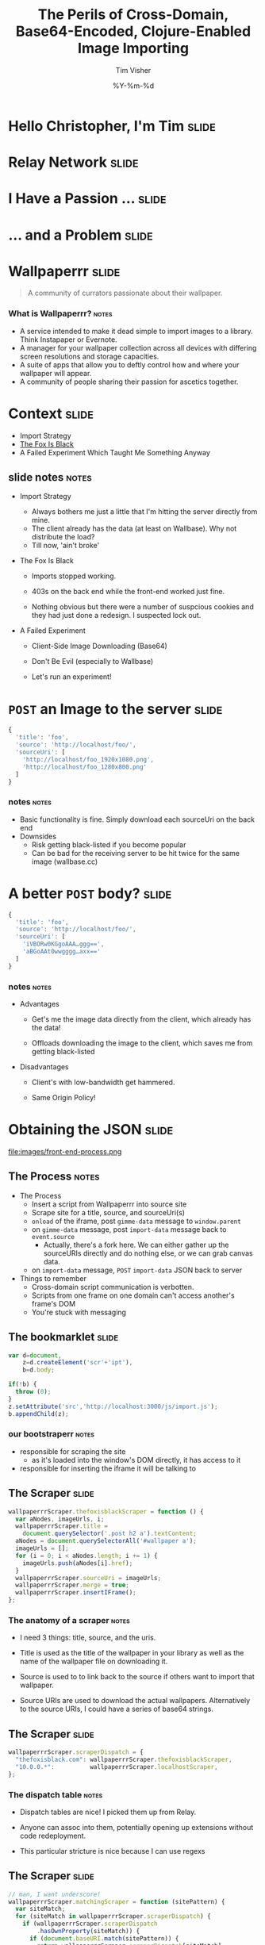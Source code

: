 #+Title: The Perils of Cross-Domain, Base64-Encoded, Clojure-Enabled Image Importing
#+DATE: %Y-%m-%d
#+AUTHOR: Tim Visher
#+Babel: :results silent

* Hello Christopher, I'm Tim                                          :slide:

  [[file:images/avatar.jpg]]

* Relay Network                                                       :slide:

  [[file:images/rly201.png]]

* I Have a Passion …                                                  :slide:

  [[file:images/wallpaperrr-icon.png]]

* … and a Problem                                                     :slide:

  [[file:images/the-problem.png]]

* Wallpaperrr                                                         :slide:

  #+BEGIN_QUOTE
  A community of currators passionate about their wallpaper.
  #+END_QUOTE

  [[file:images/wallpaperrr.png]]
  
*** What is Wallpaperrr?                                              :notes:
      - A service intended to make it dead simple to import images to a library. Think Instapaper or Evernote.
      - A manager for your wallpaper collection across all devices with differing screen resolutions and storage capacities.
      - A suite of apps that allow you to deftly control how and where your wallpaper will appear.
      - A community of people sharing their passion for ascetics together.

* Context                                                             :slide:

  - Import Strategy
  - [[http://www.thefoxisblack.com/category/the-desktop-wallpaper-project/][The Fox Is Black]]
  - A Failed Experiment Which Taught Me Something Anyway 

** slide notes                                                        :notes:

   - Import Strategy
     - Always bothers me just a little that I'm hitting the server directly from mine.
     - The client already has the data (at least on Wallbase). Why not distribute the load?
     - Till now, 'ain't broke'

   - The Fox Is Black

     - Imports stopped working.

     - 403s on the back end while the front-end worked just fine.

     - Nothing obvious but there were a number of suspcious cookies and they had just done a redesign. I suspected lock out.

   - A Failed Experiment

     - Client-Side Image Downloading (Base64)

     - Don't Be Evil (especially to Wallbase)

     - Let's run an experiment!

* =POST= an Image to the server                                       :slide:

#+begin_src js
  {
    'title': 'foo',
    'source': 'http://localhost/foo/',
    'sourceUri': [
      'http://localhost/foo_1920x1080.png',
      'http://localhost/foo_1280x800.png'
    ]
  }
#+end_src

*** notes                                                             :notes:

    - Basic functionality is fine. Simply download each sourceUri on the back end
    - Downsides
      - Risk getting black-listed if you become popular
      - Can be bad for the receiving server to be hit twice for the same image (wallbase.cc)

* A better =POST= body?                                               :slide:

#+begin_src js
  {
    'title': 'foo',
    'source': 'http://localhost/foo/',
    'sourceUri': [
      'iVBORw0KGgoAAA…ggg==',
      'aBGoAAt0wwgggg…axx=='
    ]
  }
#+end_src

*** notes                                                             :notes:

    - Advantages

      - Get's me the image data directly from the client, which already has the data!

      - Offloads downloading the image to the client, which saves me from getting black-listed

    - Disadvantages

      - Client's with low-bandwidth get hammered.

      - Same Origin Policy!

* Obtaining the JSON                                                  :slide:

  file:images/front-end-process.png

** The Process                                                        :notes:

   - The Process
     - Insert a script from Wallpaperrr into source site
     - Scrape site for a title, source, and sourceUri(s)
     - =onload= of the iframe, post =gimme-data= message to =window.parent=
     - on =gimme-data= message, post =import-data= message back to =event.source=
       - Actually, there's a fork here. We can either gather up the sourceURIs directly and do nothing else, or we can grab canvas data.
     - on =import-data= message, =POST= =import-data= JSON back to server
   - Things to remember
     - Cross-domain script communication is verbotten.
     - Scripts from one frame on one domain can't access another's frame's DOM
     - You're stuck with messaging

** The bookmarklet                                                    :slide:

#+begin_src js
  var d=document,
      z=d.createElement('scr'+'ipt'),
      b=d.body;

  if(!b) {
    throw (0);
  }
  z.setAttribute('src','http://localhost:3000/js/import.js');
  b.appendChild(z);

#+end_src

*** our bootstraperr                                                  :notes:

    - responsible for scraping the site
      - as it's loaded into the window's DOM directly, it has access to it
    - responsible for inserting the iframe it will be talking to

** The Scraper                                                        :slide:

#+begin_src js
  wallpaperrrScraper.thefoxisblackScraper = function () {
    var aNodes, imageUrls, i;
    wallpaperrrScraper.title =
      document.querySelector('.post h2 a').textContent;
    aNodes = document.querySelectorAll('#wallpaper a');
    imageUrls = [];
    for (i = 0; i < aNodes.length; i += 1) {
      imageUrls.push(aNodes[i].href);
    }
    wallpaperrrScraper.sourceUri = imageUrls;
    wallpaperrrScraper.merge = true;
    wallpaperrrScraper.insertIFrame();
  };
#+end_src

*** The anatomy of a scraper                                          :notes:

    - I need 3 things: title, source, and the uris.

    - Title is used as the title of the wallpaper in your library as well as the name of the wallpaper file on downloading it.

    - Source is used to to link back to the source if others want to import that wallpaper.

    - Source URIs are used to download the actual wallpapers. Alternatively to the source URIs, I could have a series of base64 strings.

** The Scraper                                                        :slide:

#+begin_src js
  wallpaperrrScraper.scraperDispatch = {
    "thefoxisblack.com": wallpaperrrScraper.thefoxisblackScraper,
    "10.0.0.*":          wallpaperrrScraper.localhostScraper,
  };
#+end_src

*** The dispatch table                                                :notes:

   - Dispatch tables are nice! I picked them up from Relay.

   - Anyone can assoc into them, potentially opening up extensions without code redeployment.

   - This particular stricture is nice because I can use regexs

** The Scraper                                                        :slide:

   #+begin_src js
     // man, I want underscore!
     wallpaperrrScraper.matchingScraper = function (sitePattern) {
       var siteMatch;
       for (siteMatch in wallpaperrrScraper.scraperDispatch) {
         if (wallpaperrrScraper.scraperDispatch
             .hasOwnProperty(siteMatch)) {
           if (document.baseURI.match(sitePattern)) {
             return wallpaperrrScraper.scraperDispatch[siteMatch];
           }
         }
       }
     };
   #+end_src

*** Selecting a scraper                                               :notes:

    - If I were using underscore, this'd be a lot easier. Que Sera, Sera.
    - Remember to use =hasOwnProperty= if you're iterating over an object's properties.
    - Passing a string to =match= works nicely and allows us to use regexs.

** The Scraper                                                        :slide:

#+begin_src js
  wallpaperrrScraper.scrapeSite = function () {
    var siteScraper;

    siteScraper = wallpaperrrScraper.matchingScraper();

    return siteScraper ? siteScraper() : wallpaperrrScraper.defaultScraper();
  };
#+end_src

*** Calling the scraper                                               :notes:

    - We provide a default scraper.
    - A saner language would let me get a key out of a map with a default.

** The =iframe=

#+begin_src js
  // import.js
  wallpaperrrScraper.insertIFrame = function () {
    var i, isrc;
    i =  document.createElement('iframe');
    i.setAttribute('id', 'addFrame');
    i.setAttribute('src', 'http://localhost:3000/bookmarklet-import');
    i.setAttribute('style', 'position: fixed; top: 10px; left: 10px; height: 200px; width: 200px; border: 5px solid #333; z-index: 12345;');
    document.body.appendChild(i);
    i.focus();
  };
#+end_src

*** Insert an iframe responsible for delivering that data to Wallpaperrr and then allowing the user to rate and tag it. :notes:

    - We position it fixed at the top left so it looks nice and doesn't matter in what context it is inserted in.
    - Love that =z-index=

** =postMessage= to site                                              :slide:

#+begin_src js
    wallpaperrrBookmarkletImport.doImport = function () {
      window.addEventListener(
        'message',
        wallpaperrrBookmarkletImport.receiveMessage);
      window.parent.postMessage(
        {
          'target': 'wallpaperSite',
          'title': 'gimme-import-data'
        },
        '*');
    };
#+end_src

***                                                                   :notes:
** =postMessage= to site                                              :slide:

#+begin_src js
  var messageHandlers = {
    'gimme-import-data': postImportDataMessage
  };
#+end_src

** =postMessage= to site                                              :slide:

#+begin_src js
  function handleMessage(e) {
    if ('wallpaperSite' !== e.data.target) {
      return false;
    }

    if (messageHandlers[e.data.title]) {
      return messageHandlers[e.data.title](e, e.data.payload);
    }
  }

  window.addEventListener('message', handleMessage);
#+end_src

** =postMessage= to Wallpaperrr                                       :slide:

#+begin_src js
  var postImportDataMessage = function (e) {
    var payload;
    payload = {
      'title': Wallpaperrr.Scraper.title,
      'sourceUri': Wallpaperrr.Scraper.sourceUri,
      'source': Wallpaperrr.Scraper.source,
      'merge': Wallpaperrr.Scraper.merge
    };
    e.source.postMessage(payload, '*');
  };
#+end_src

** A fork                                                             :slide:

   1. URIs
   2. Base64

** What we've got                                                     :slide:

#+begin_src js
  {
    'title': 'foo',
    'source': 'http://localhost/foo/',
    'sourceUri': [
      'http://localhost/foo_1920x1080.png',
      'http://localhost/foo_1280x800.png'
    ]
  }
#+end_src

*** notes                                                             :notes:

     - Basic functionality is fine. Simply download each sourceUri on the back end
     - Downsides
       - Risk getting black-listed if you become popular
       - Can be bad for the receiving server to be hit twice for the same image (wallbase.cc)

** =postMessage= (sans Base64)                                        :slide:

#+begin_src js
  wallpaperrrBookmarkletImport.imgsLoaded = function (importData) {
    wallpaperrrBookmarkletImport.importRequest()
      .send(JSON.stringify(importData));
    Wallpaperrr.Functions
      .showElement(
        document.getElementById('importing-header')
      );
  };
#+end_src

*** Nothing much to do here                                           :notes:
* Using the JSON                                                      :slide:

  - A Compojure =POST= Route
  - Some Ring =middleware=
  - Some Clojure =multimethods=
  - javax.imageio.ImageIO
  - org.jdesktop.swingx.graphics.GraphicsUtilities

** Basic Notes                                                        :notes:

   - We support Zip Files, Straight URIS, and now Base64 Strings
   - Middleware is cool (apparently comes from Rails?)
   - Java's big. Has 'good' image libraries. Can throw out of memory errors when handling large files. This is something I think I'm going to pay someone else to do.
   - Core =multimethods=
     - Requests are handled by =multimethods= dispatching on the =accept-header=
     - URIs are converted to =BufferedImage=, dispatching on the =class= of the input
     - Extensions are retrieved, dispatching on =class=

** The Back End Process                                               :slide:

   [[file:images/the-process.png]]

*** The Back End Process                                              :notes:

    - The Process
      1. =POST= route receives the request and destructures the JSON using middleware into function parameters.
      2. The =POST= route multimethod responsible for JSON accept headers takes over, passing the data through to the wallpaper model transaction script namespace
      3. We expand the source uris, turning Zip files into multiple temporary files
      4. We transform the expanded source uris into importable wallpapers
      5. We alter the user's library ref, adding in each wallpaper.
      6. We save off the state of the library to the store
      7. We finally download each of the source-uris that made it through the import process into their correlated library-store-ids
      8. Then we thumbnail-ize them
      9. And finally delete any temporary files that were created (at this point only in the case of ZipFiles)
      10. Return the response map.

    - We support Zip Files, Straight URIS, and now Base64 Strings
    - Core =multimethods=
      - Requests are handled by =multimethods= dispatching on the =accept-header=
      - URIs are converted to =BufferedImage=, dispatching on the =class= of the input
      - Extensions are retrieved, dispatching on =class=

** The Back End Process                                               :slide:

   #+begin_src clojure
     ;;; ["http://localhost:3000/user/tim.visher/…allbase_1920x1080.jpeg"] =>
     {:wallpaper {:thumbnail-resolution {:extension "jpeg",
                                         :hash "f47818e3692786db6737a1b20236ce60",
                                         :width 1920,
                                         :height 1080},
                  :imported-at 1366813210080,
                  :rating 0,
                  :source "http://localhost:3000/…",
                  :title "trees artwork - Wallpaper (#2756701) Wallbase",
                  :tags #{"16:9" "1920x1080"},
                  :resolutions #{{:extension "jpeg", :hash "…", :width 1920, :height 1080}}}
      :source-uri #<File /var/folders/y7/…}
   #+end_src

*** An importable wallpaper                                           :notes:

    1. Title should be appropriate for being the name of a file on any file system.
    2. Resolutions and Aspect Ratios should be added as tags automatically
    3. We should have hashes of all the files so storage is shared accross all users
    4. Multiple source uris for the same logical 'wallpaper' should be merged together. Others should be kept separate.

** A Ring App                                                         :slide:

#+begin_src clojure
  (def app
    (-> #'routes/main-routes
        …
        wrap-params
        …
        wrap-json-params))
#+end_src

*** Anatomy of a Ring App                                             :notes:

    - A Ring app is a function which takes a request in the form of a map and returns a map representing a response.
    - This allows the use of higher order functions to construct 'middleware' which either transform the request or response on behalf of all inner routes.

** A Compojure Route                                                  :slide:

#+begin_src clojure
  (POST "/wallpaper" [merge title source sourceUri :as r]
        (let [{{{username :value} "username"} :cookies} r]
          (if username
            (letfn [(rep [s] (apply str (replace {\ , \+} s)))]
              (wallpaper-post-route r
                                    username
                                    title
                                    merge
                                    (rep source)
                                    (if (vector? sourceUri)
                                      (mapv rep sourceUri)
                                      sourceUri)))
            {:status 401})))
#+end_src


*** Anatomy of a Compojure route                                      :notes:

    - Compojure is a thin wrapper (started at around 200 SLOC) around consructing Ring handler functions.
    - It provides a series of Macros which make it easy to declare what kind of request you're handling, the URL you expect to hit, and how you want to destructure the parameters that can come in.

** The Transaction Script                                             :slide:

   - Expand the source URIs
   - Transform source URIs to importable wallpaper
   - Add importable wallpapers to user lib
   - Download each to global file-store
   - Add thumbnails for each to global file-stoer
   - Delete temporary files

*** The Transaction Script                                    :slide:bigcode:

    #+begin_src clojure
      (defn import-wallpaper
        ([username store-base merge? title source source-uris]
           (let [->importable-wallpaper (partial lib/import-uri->importable-wallpaper username title source)
                 ->sanitized-title      (fn [wallpaper]
                                          (lib/sanitize-title username (:title wallpaper) (:thumbnail-resolution wallpaper)))
                 source-uris            (expand-source-uris source-uris)
                 importable-wallpapers  (doall
                                         (filter identity (map ->importable-wallpaper source-uris)))]
             (if (not (empty? importable-wallpapers))
               (let [source-uris              (map :source-uri importable-wallpapers)
                     wallpapers               (map :wallpaper importable-wallpapers)
                     sanitized-titles         (map ->sanitized-title wallpapers)
                     shortest-sanitized-title (first (sort-by count sanitized-title))
                     sanitized-title          shortest-sanitized-title
                     unique-titles            (lib/unique-titles username sanitized-title)
                     wallpapers               (map #(assoc %1 :title %2) wallpapers unique-titles)
                     wallpapers               (if merge? [(reduce merge-wallpapers wallpapers)] wallpapers)]
                 (dorun (map (partial lib/add-library-wallpaper! username) wallpapers))
                 (store/put :file-system store-base (str "libraries/" username ".clj") (pr-str (into #{}  (deref (lib/new-library username)))))
                 (let [resolutions          (map (comp :thumbnail-resolution :wallpaper) importable-wallpapers)
                       library-object-ids   (map #(lib/wallpaper->library-object-id %1 "library" %2) (map :wallpaper importable-wallpapers) resolutions)
                       thumbnail-object-ids (map #(lib/wallpaper->thumbnail-object-id %1 "thumbnails" %2) (map :wallpaper importable-wallpapers) resolutions)]
                   (dorun
                    (map #(with-open [is (io/input-stream %2)] (store/put :file-system store-base %1 is)) library-object-ids source-uris))
                   (dorun
                    (map (partial store/create-thumbnail :file-system store-base) library-object-ids thumbnail-object-ids)))
                 (dorun
                  (map fs/delete (filter fs/exists? (filter string? source-uris))))
                 wallpapers)
               []))))
    #+end_src

**** The Transaction Script                                           :notes:

     - I'm creating functions in 4 different ways here. partial, comp, fn, and #(). Yeah, Clojure's functional alright.
       - many are anonymous, 2 are named in the let.
     - This is a comman pattern for clojure code. Make a let that names each step of your algorithm so you can reference it later.
     - Notice dorun/doall. This is because Clojure is lazily evaluated and when you get back to the front-end you won't be able to iterate over the lazyseq.

*** Expanding the source URIs                                         :slide:

    #+begin_src clojure
      (defn expand-source-uris [source-uris]
        (loop [expanded-source-uris       #{}
               [source-uri & source-uris] (filter importable-uri? source-uris)]
          (if source-uri
            (cond (zipfile? source-uri)
                  (recur expanded-source-uris
                         (into source-uris (zipfile-uri->temp-files source-uri)))

                  (url-exists? source-uri)
                  (recur (conj expanded-source-uris (source-uri->temp-file source-uri))
                         source-uris)

                  :drop-it
                  (recur expanded-source-uris source-uris))
            expanded-source-uris)))
    #+end_src

**** Expanding the source URIs                                        :notes:

     - The loop/recur form is the only tail-call optimized form in Clojure. Useful if you can't get your job done using standard list-comprehensions or fold operations
     - Clojure supports destructuring binds. Sequences are desructured with vectors, and maps are destructured with maps.
     - In the case of a zipfile, we want to drop the original uri and replace it with many temporary files.

*** source-uris->importable-wallpaper                                 :slide:

#+begin_src clojure
  (defn import-uri->importable-wallpaper
    ([username title source source-uri]
       (if-let [wallpaper (import-uri->wallpaper username title source source-uri)]
         {:wallpaper wallpaper :source-uri source-uri}))
    ([username source-uri]
       (let [title (store/base-name (.getPath (java.net.URI. source-uri)))]
         (import-uri->importable-wallpaper username
                                           title
                                           source-uri
                                           source-uri))))
#+end_src

*** source-uris->importable-wallpaper                      :slide:mediumcode:

#+begin_src clojure
  (defn import-uri->wallpaper [username title source source-uri]
    (if-let [image (wc/uri->image source-uri)]
      (let [wallpaper {:resolutions #{(assoc (:resolution image) :extension (:extension image))}}
            wallpaper (assoc wallpaper :tags #{(wc/resolution->string (first (:resolutions wallpaper)))})
            wallpaper (assoc wallpaper :tags (->> (:resolutions wallpaper)
                                                  (first ,,,)
                                                  (wc/resolution->aspect-ratio ,,,)
                                                  (wc/aspect-ratio->string ,,,)
                                                  (conj (:tags wallpaper) ,,,)
                                                  (into #{} ,,,)))
            wallpaper (assoc wallpaper :title (sanitize-title username title (first (:resolutions wallpaper))))
            wallpaper (assoc wallpaper :source (try (.toString (java.net.URI. source))
                                                    (catch java.net.MalformedURLException e)))
            wallpaper (assoc wallpaper :rating 0)
            wallpaper (assoc wallpaper :imported-at (time-coerce/to-long (time/now)))
            wallpaper (assoc wallpaper :thumbnail-resolution (first (:resolutions wallpaper)))]
        wallpaper)))
#+end_src

*** source-uris->importable-wallpaper                                 :slide:

    - =wc/uri->image=

      #+begin_src clojure
        (defmulti java-image "Attempts to coerce it's argument to a BufferedImage" class)

        (defmethod java-image BufferedImage [^BufferedImage image]
          (GraphicsUtilities/toCompatibleImage image))

        (defmethod java-image :default [input-streamable]
          (input-streamable->java-image input-streamable))
      #+end_src

*** source-uris->importable-wallpaper                                 :slide:

    - =wc/uri->image=

      #+begin_src clojure
        (defmulti extensions "Attempts to get image format extensions for INPUT" class)

        (defmethod extensions :default [file]
          (with-open [is (io/input-stream file)]
            (->> (ImageIO/createImageInputStream is)
                 (ImageIO/getImageReaders)
                 (iterator-seq)
                 (map #(.getFormatName %))
                 (map #(.toLowerCase %))
                 (into #{}))))
      #+end_src

*** Add to the user's library                                         :slide:

#+begin_src clojure
  (dorun (map (partial lib/add-library-wallpaper! username) wallpapers))
  (store/put :file-system
             store-base
             (str "libraries/" username ".clj")
             (pr-str (into #{}  (deref (lib/new-library username)))))
#+end_src

*** Download Each source URI                                          :slide:


#+begin_src clojure
  (let [->thumbnail-resolution (comp :thumbnail-resolution :wallpaper)
        resolutions            (map ->thumbnail-resolution importable-wallpapers)
        wallpapers             (map :wallpaper importable-wallpapers)
        ->library-object-id    #(lib/wallpaper->library-object-id %1 "library" %2)
        library-object-ids     (map ->library-object-id wallpapers resolutions)
        ->thumbnail-object-id  #(lib/wallpaper->thumbnail-object-id %1 "thumbnails" %2)
        thumbnail-object-ids   (map ->thumbnail-object-id wallpapers resolutions)]
    (let [download-wallpaper #(with-open [is (io/input-stream %2)]
                                (store/put :file-system store-base %1 is))]
      (dorun
       (map download-wallpaper library-object-ids source-uris)))
    …)
#+end_src
*** Thumbnailization                                                  :slide:

    #+begin_src clojure
      (let [->thumbnail-resolution (comp :thumbnail-resolution :wallpaper)
            resolutions            (map ->thumbnail-resolution importable-wallpapers)
            wallpapers             (map :wallpaper importable-wallpapers)
            ->library-object-id    #(lib/wallpaper->library-object-id %1 "library" %2)
            library-object-ids     (map ->library-object-id wallpapers resolutions)
            ->thumbnail-object-id  #(lib/wallpaper->thumbnail-object-id %1 "thumbnails" %2)
            thumbnail-object-ids   (map ->thumbnail-object-id wallpapers resolutions)]
        …
        (let [create-thumbnail (partial store/create-thumbnail :file-system store-base)]
          (dorun
           (map create-thumbnail library-object-ids thumbnail-object-ids))))
    #+end_src

*** Thumbnailization                                                  :slide:

    #+begin_src clojure
      ;;; wallpaper-manager-core.store.store
      (defmulti create-thumbnail "Create a thumbnail in the store …" method)

      ;;; wallpaper-manager-core.store.file-system
      (defmethod create-thumbnail :file-system [_ base from-object-id to-object-id]
        (let [from (get :file-system base from-object-id)
              to   (get :file-system base to-object-id)]
          (fs/mkdirs (fs/parent to))
          (let [thumbnail-java-image (image/scale from)
                thumbnail-image      (image/java-image->image from thumbnail-java-image)]
            (image/write thumbnail-java-image (:extension thumbnail-image) (io/file to)))
          to-object-id))
    #+end_src
*** Delete the Temporary Files                                        :slide:

    #+begin_src clojure
      (dorun
       (map fs/delete (filter fs/exists? (filter string? source-uris))))
    #+end_src

** Send the Response                                                  :slide:

   #+begin_src clojure
     (defmethod wallpaper-post-route "application/json;q=0.0"
       [_ username title merge source sourceUri]
       {:pre [(or (vector? sourceUri) (string? sourceUri))]}
       (utf8-json-response
        (let [wallpapers …
              ->path     (fn [wallpaper]
                           (str "/user/"
                                username
                                "/wallpaper/"
                                (java.net.URLEncoder/encode (:title %) "UTF-8")))
              wallpapers (map #(dissoc % :imported-at) wallpapers)
              wallpapers (map #(assoc % :location (->path %)) wallpapers)]
          (json/generate-string wallpapers))))
   #+end_src

* But what about Base64?                                              :slide:

#+begin_src js
  {
    'title': 'foo',
    'source': 'http://localhost/foo/',
    'sourceUri': [
      'iVBORw0KGgoAAA…ggg==',
      'aBGoAAt0wwgggg…axx=='
    ]
  }
#+end_src

** notes                                                              :notes:

    - Disadvantages

      - Client's with low-bandwidth get hammered.

      - Same Origin Policy!

** The Punchline                                                      :slide:

   - Same Origin Data Good
   - Cross-Domain Data Bad

     [[file:images/good-bad.jpg]]

*** How to get Same Origin image data to the back end and imported.

    - Use HTML Canvas to get a datURL.
    - Send it to wallpaperrr via postMessage and JSON
    - Implement an extension and java-image multimethod for (class (byte-array 1))
    - Everything else Just Works™

** Client-Side Concerns

*** Base64 encoding                                                   :slide:

    #+begin_src javascript
      wallpaperrrBookmarkletImport.importData = function (importData) {
        // self.imgsLoaded(importData);
        self.importDataToBase64(importData);
      };
    #+end_src

*** Base64 encoding                                                   :slide:

    #+begin_src javascript
      wallpaperrrBookmarkletImport.importDataToBase64 = function (importData) {
        var countdownLatch, i;
        countdownLatch = {};
        for (i = 0; i < importData.sourceUri.length; i += 1) {
          countdownLatch[importData.sourceUri[i]] = true;
          self.loadImageFile(
            importData.sourceUri[i],
            function (base64String) {
              imageUrls.push(base64String);
              delete countdownLatch[importData.sourceUri[i]];
              if (0 === Object.keys(countdownLatch).length) {
                importData.sourceUri = imageUrls;
                self.imgsLoaded(importData);
              }
            });
        }
      };
    #+end_src

*** Base64 encoding                                                   :slide:

    #+begin_src javascript
      wallpaperrrBookmarkletImport.loadImageFile = function (sURL, fCallback) {
        var img = new Image();
        img.src = sURL;
        img.onload = function () {
          self.canvas.width = this.width;
          self.canvas.height = this.height;
          self.ctx.clearRect(0, 0, this.width, this.height);
          self.ctx.drawImage(this, 0, 0);
          fCallback.call(this, self.dataUriToRawBase64(self.canvas.toDataURL()));
        };
      };
    #+end_src

**** notes                                                            :notes:

     - dataURIs are not base64 data

*** I don't fully understand what the Same Origin Policy effects. In my case, I could load an image but the image's origin-clean flag was set to false and thus I couldn't actually obtain the image data.

    http://www.whatwg.org/specs/web-apps/current-work/multipage/the-canvas-element.html#security-with-canvas-elements

** Server-Side Concerns

*** Decoding Base64 data                                              :slide:

    #+begin_src clojure
      (defn expand-source-uris [source-uris]
        (loop [expanded-source-uris       #{}
               [source-uri & source-uris] (filter importable-uri? source-uris)]
          (if source-uri
            (cond …

                  …

                  (str->base64-byte-array source-uri)
                  (recur (conj expanded-source-uris
                               (str->base64-byte-array source-uri)
                               ) source-uris)

                  …)
            expanded-source-uris)))
    #+end_src

*** Decoding Base64 data                                              :slide:

    #+begin_src clojure
            (defn str->base64-byte-array [str]
              (try (javax.xml.bind.DatatypeConverter/parseBase64Binary str)
                   (catch Exception e
                     (comment "NB: safe to ignore. Means base64 decoding failed."))))
    #+end_src

*** Setting a URLConnection's User-Agent string

**** Ultimately, this is what fixed it. Turns out thefoxisblack wasn't requiring cookies to be set, just that your user-agent was correct.
* Further experiments                                                 :slide:

** Chrome browser extensions are not subject to the Same Origin policy so far as I know. Try using them and encoding a canvas element and posting it to the iframe

#+TAGS: slide notes

#+OPTIONS: H:4

#+STYLE: <link rel="stylesheet" type="text/css" href="common.css" />
#+STYLE: <link rel="stylesheet" type="text/css" href="screen.css" media="screen" />
#+STYLE: <link rel="stylesheet" type="text/css" href="projection.css" media="projection" />
#+STYLE: <link rel="stylesheet" type="text/css" href="presenter.css" media="presenter" />

#+BEGIN_HTML
<script type="text/javascript" src="org-html-slideshow.js"></script>
#+END_HTML

# Local Variables:
# org-export-html-style-include-default: nil
# org-export-html-style-include-scripts: nil
# End:
